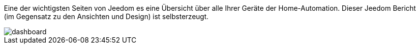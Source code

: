 Eine der wichtigsten Seiten von Jeedom es eine Übersicht über alle Ihrer Geräte der Home-Automation.
Dieser Jeedom Bericht (im Gegensatz zu den Ansichten und Design) ist selbsterzeugt.

image::../images/dashboard.JPG[]
